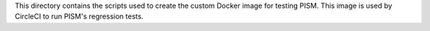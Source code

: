 This directory contains the scripts used to create the custom Docker image for testing
PISM. This image is used by CircleCI to run PISM's regression tests.
